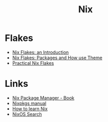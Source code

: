 :PROPERTIES:
:ID:       1bfe562d-0276-4849-bf86-d0145fdf3711
:END:
#+title: Nix

* Flakes
+ [[https://christine.website/blog/nix-flakes-1-2022-02-21][Nix Flakes: an Introduction]]
+ [[https://christine.website/blog/nix-flakes-2-2022-02-27][Nix Flakes: Packages and How use Theme]]
+ [[https://serokell.io/blog/practical-nix-flakes][Practical Nix Flakes]]

* Links
+ [[https://book.divnix.com/ch00-00-the-nix-package-manager.html][Nix Package Manager - Book]]
+ [[https://nixosbrasil.github.io/nix-docgen/master/nixpkgs/manual.html][Nixpkgs manual]]
+ [[https://ianthehenry.com/posts/how-to-learn-nix/][How to learn Nix]]
+ [[https://search.nixos.org/options][NixOS Search]]
